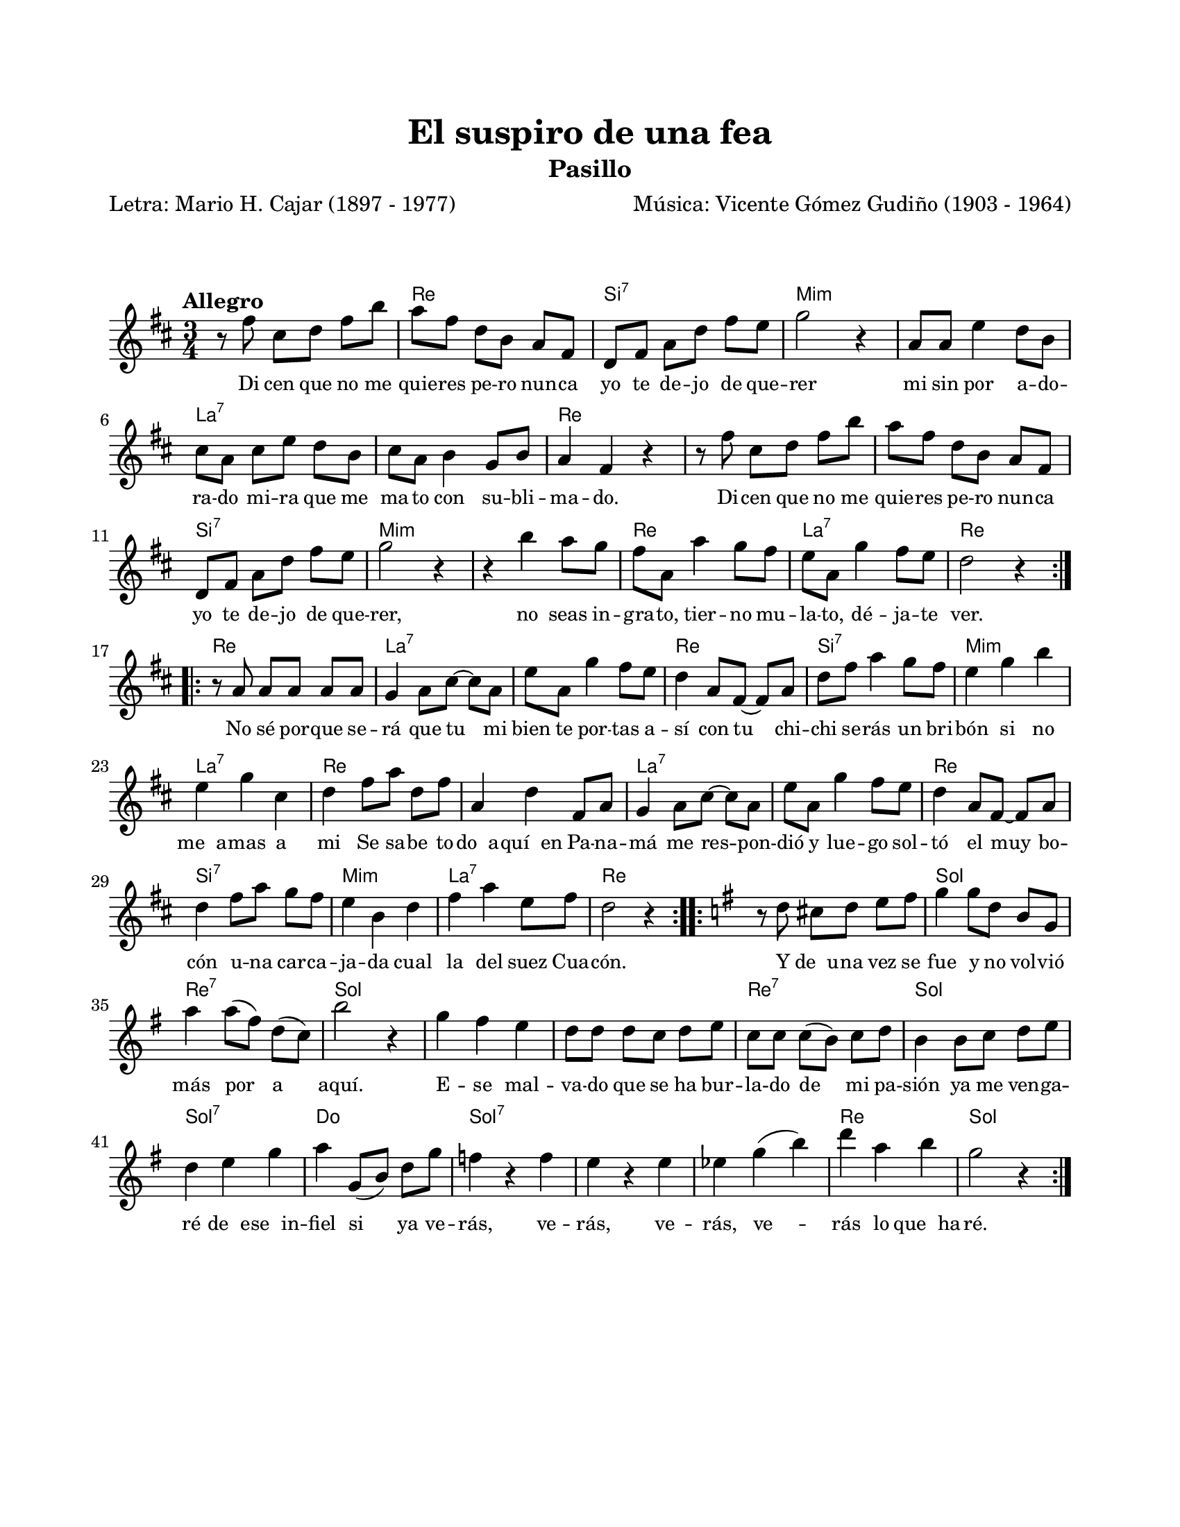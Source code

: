 #(define output-id "PAS23")
\version "2.24.0"
\header {
	title = "El suspiro de una fea"
	subtitle = "Pasillo"
	poet = "Letra: Mario H. Cajar (1897 - 1977)"
	composer = "Música: Vicente Gómez Gudiño (1903 - 1964)"
	tagline = ##f
}

\paper {
	#(set-paper-size "letter")
	top-margin = 20
	left-margin = 20
	right-margin = 20
	bottom-margin = 25
	print-page-number = false
	indent = 0
}

\markup \vspace #2

global = {
	\time 3/4
	\tempo "Allegro"
	\key d \major
}

melodia = \new Voice \relative c' {
	\set Timing.beamExceptions = #'() %% fragmenta en grupos de corchea
	\repeat volta 2 {
		r8 fis'8 cis d fis b | a fis d b a fis | d fis a d fis e | g2 r4 |
		a,8 a e'4 d8 b | cis a cis e d b | cis a b4 g8 b | a4 fis r4 | 
		r8 fis'8 cis d fis b | a fis d b a fis | d fis a d fis e | g2 r4 |
		r4 b4 a8 g | fis a, a'4 g8 fis | e a, g'4 fis8 e | d2 r4 |
	}
	\repeat volta 2 { 
		r8 a8 a a a a | g4 a8 cis ~ cis a | e' a, g'4 fis8 e | d4 a8 fis ~ fis a |
		d fis a4 g8 fis | e4 g b | e, g cis, | d fis8 a d, fis |
		a,4 d fis,8 a | g4 a8 cis ~ cis a | e' a, g'4 fis8 e | d4 a8 fis ~ fis a |
		d4 fis8 a g fis | e4 b d | fis a e8 fis | d2 r4 |
	}
	\repeat volta 2 { 
		\key g \major
		r8 d8 cis d e fis | g4 g8 d b g | a'4 a8( fis) d( c) | b'2 r4 |
		g4 fis e | d8 d d c d e | c c c( b) c d | b4 b8 c d e |
		d4 e g | a4 g,8( b) d g | f4 r4 f | e r4 e | 
		ees g( b) | d a b | g2 r4
	}
}

acordes = \chordmode {
	s2. | d2. | b2.:7 | e2.:m | 
	e2.:m | a2.:7 | a2.:7 | d2. | 
	d2. | d2. | b2.:7 | e2.:m | 
	e2.:m | d2. | a2.:7 | d2. |
	d2. | a2.:7 | a2.:7 | d2. |
	b2.:7 | e2.:m | a2.:7 | d2. |
	d2. | a2.:7 | a2.:7 | d2. |
	b2.:7 | e2.:m | a2.:7 | d2. |
	d2. | g2. | d2.:7 | g2. |
	g2. | g2. | d2.:7 | g2. |
	g2.:7 | c2. | g2.:7 | g2.:7 |
	g2.:7 | d2. | g2.
}

lirica = \lyricmode {
	Di cen que no me quie -- res pe -- ro nun -- ca 
	yo te de -- jo de que -- rer
	mi sin por a -- do -- ra -- do mi -- ra que me ma -- to 
	con su -- bli -- ma -- do. 
	Di -- cen que no me quie -- res pe -- ro nun -- ca 
	yo te de -- jo  de que -- rer,
	no seas in -- gra -- to, tier -- no mu -- la -- to, 
	dé -- ja -- te ver.
	No sé por -- que se -- rá que tu mi bien te por -- tas a -- sí
	con tu chi -- chi se -- rás un bri -- bón si no me__a -- mas a mi
	Se sa -- be to -- do__a -- quí__en Pa -- na -- má me
	res -- pon -- dió y lue -- go sol -- tó el muy bo -- cón u -- na 
	car -- ca -- ja -- da cual la del suez Cua -- cón.
	Y de__u -- na vez se fue y no vol -- vió más por a aquí.
	E -- se mal -- va -- do que se ha bur -- la -- do de mi pa -- sión 
	ya me ven -- ga -- ré de__e -- se__in -- fiel si ya ve -- rás,
	ve -- rás, ve -- rás, ve -- rás lo que__ha -- ré.
}

\score { %% genera el PDF
<<
	\language "espanol"
	\new ChordNames {
		\set chordChanges = ##t
		\set noChordSymbol = ##f
		\override ChordName.font-size = #-0.9
		\override ChordName.direction = #UP
		\acordes
	}
	\new Staff
		<< \global \melodia >>
	\addlyrics \lirica
	\override Lyrics.LyricText.font-size = #-0.5
>>
\layout {}
}

\score { %% genera la muestra MIDI
	\unfoldRepeats { \melodia }
	\midi { \tempo 4 = 150 }
}
